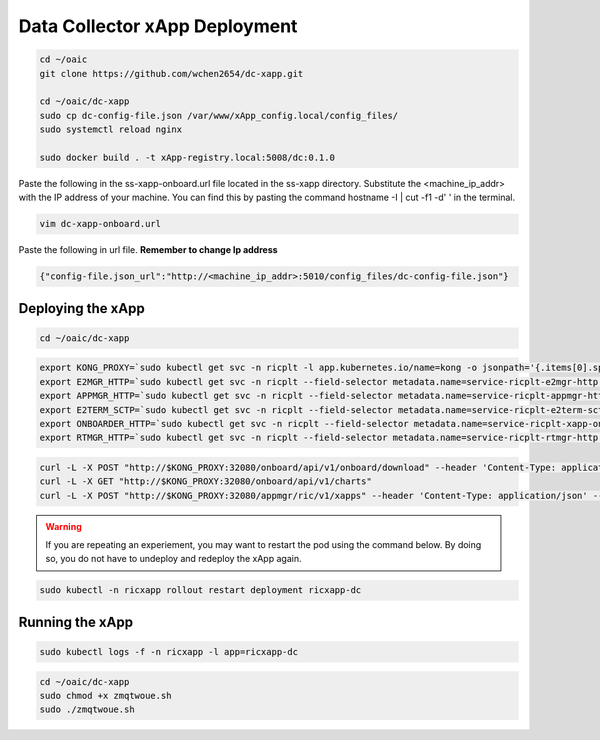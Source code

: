 ==============================
Data Collector xApp Deployment
==============================

.. code-block:: bash

    cd ~/oaic
    git clone https://github.com/wchen2654/dc-xapp.git

    cd ~/oaic/dc-xapp
    sudo cp dc-config-file.json /var/www/xApp_config.local/config_files/
    sudo systemctl reload nginx

    sudo docker build . -t xApp-registry.local:5008/dc:0.1.0

Paste the following in the ss-xapp-onboard.url file located in the ss-xapp directory. Substitute the <machine_ip_addr> with the IP address of your machine. You can find this by pasting the command hostname -I | cut -f1 -d' ' in the terminal.

.. code-block:: bash

    vim dc-xapp-onboard.url

Paste the following in url file. **Remember to change Ip address**


.. code-block:: bash

    {"config-file.json_url":"http://<machine_ip_addr>:5010/config_files/dc-config-file.json"}


Deploying the xApp
==================


.. code-block:: bash

    cd ~/oaic/dc-xapp

.. code-block:: bash

    export KONG_PROXY=`sudo kubectl get svc -n ricplt -l app.kubernetes.io/name=kong -o jsonpath='{.items[0].spec.clusterIP}'`
    export E2MGR_HTTP=`sudo kubectl get svc -n ricplt --field-selector metadata.name=service-ricplt-e2mgr-http -o jsonpath='{.items[0].spec.clusterIP}'`
    export APPMGR_HTTP=`sudo kubectl get svc -n ricplt --field-selector metadata.name=service-ricplt-appmgr-http -o jsonpath='{.items[0].spec.clusterIP}'`
    export E2TERM_SCTP=`sudo kubectl get svc -n ricplt --field-selector metadata.name=service-ricplt-e2term-sctp-alpha -o jsonpath='{.items[0].spec.clusterIP}'`
    export ONBOARDER_HTTP=`sudo kubectl get svc -n ricplt --field-selector metadata.name=service-ricplt-xapp-onboarder-http -o jsonpath='{.items[0].spec.clusterIP}'`
    export RTMGR_HTTP=`sudo kubectl get svc -n ricplt --field-selector metadata.name=service-ricplt-rtmgr-http -o jsonpath='{.items[0].spec.clusterIP}'`

.. code-block:: bash

    curl -L -X POST "http://$KONG_PROXY:32080/onboard/api/v1/onboard/download" --header 'Content-Type: application/json' --data-binary "@dc-xapp-onboard.url"
    curl -L -X GET "http://$KONG_PROXY:32080/onboard/api/v1/charts"
    curl -L -X POST "http://$KONG_PROXY:32080/appmgr/ric/v1/xapps" --header 'Content-Type: application/json' --data-raw '{"xappName": "dc"}'

.. warning::

    If you are repeating an experiement, you may want to restart the pod using the command below. By doing so, you do not have to undeploy and redeploy the xApp again.

.. code-block:: bash

    sudo kubectl -n ricxapp rollout restart deployment ricxapp-dc

Running the xApp
================

.. code-block:: bash

    sudo kubectl logs -f -n ricxapp -l app=ricxapp-dc

.. code-block:: bash

    cd ~/oaic/dc-xapp
    sudo chmod +x zmqtwoue.sh
    sudo ./zmqtwoue.sh
